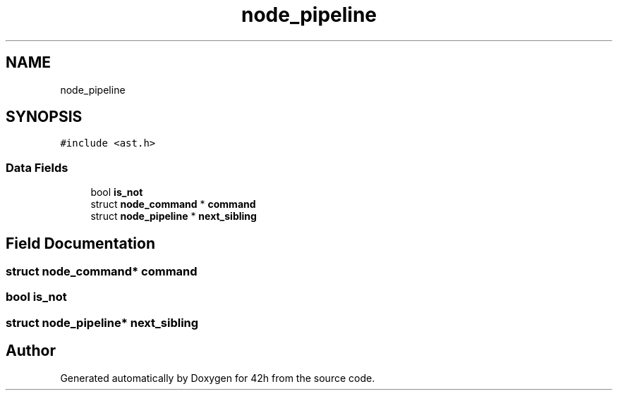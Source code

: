 .TH "node_pipeline" 3 "Mon May 25 2020" "Version v0.1" "42h" \" -*- nroff -*-
.ad l
.nh
.SH NAME
node_pipeline
.SH SYNOPSIS
.br
.PP
.PP
\fC#include <ast\&.h>\fP
.SS "Data Fields"

.in +1c
.ti -1c
.RI "bool \fBis_not\fP"
.br
.ti -1c
.RI "struct \fBnode_command\fP * \fBcommand\fP"
.br
.ti -1c
.RI "struct \fBnode_pipeline\fP * \fBnext_sibling\fP"
.br
.in -1c
.SH "Field Documentation"
.PP 
.SS "struct \fBnode_command\fP* command"

.SS "bool is_not"

.SS "struct \fBnode_pipeline\fP* next_sibling"


.SH "Author"
.PP 
Generated automatically by Doxygen for 42h from the source code\&.
